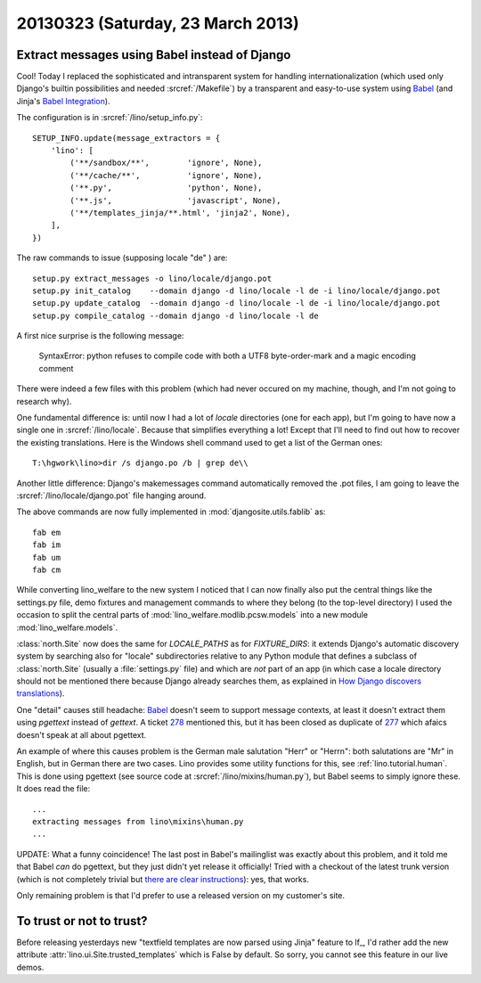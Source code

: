 ==================================
20130323 (Saturday, 23 March 2013)
==================================

Extract messages using Babel instead of Django
----------------------------------------------

Cool! Today I replaced the sophisticated and intransparent system for handling 
internationalization (which used only Django's builtin possibilities and 
needed :srcref:`/Makefile`) 
by a transparent and easy-to-use system using Babel_
(and Jinja's `Babel Integration 
<http://jinja.pocoo.org/docs/integration/>`__).

.. _Babel: http://babel.edgewall.org/wiki/Documentation/setup.html

The configuration is in :srcref:`/lino/setup_info.py`::

  SETUP_INFO.update(message_extractors = {
      'lino': [
          ('**/sandbox/**',        'ignore', None),
          ('**/cache/**',          'ignore', None),
          ('**.py',                'python', None),
          ('**.js',                'javascript', None),
          ('**/templates_jinja/**.html', 'jinja2', None),
      ],
  })


The raw commands to issue (supposing locale "de" ) are::

  setup.py extract_messages -o lino/locale/django.pot
  setup.py init_catalog    --domain django -d lino/locale -l de -i lino/locale/django.pot
  setup.py update_catalog  --domain django -d lino/locale -l de -i lino/locale/django.pot
  setup.py compile_catalog --domain django -d lino/locale -l de


A first nice surprise is the following message:

  SyntaxError: python refuses to compile code with both a UTF8 byte-order-mark and a magic encoding comment

There were indeed a few files with this problem (which had never occured 
on my machine, though, and I'm not going to research why).

One fundamental difference is: until now I had a 
lot of `locale` directories (one for each app), 
but I'm going to have now a single one in 
:srcref:`/lino/locale`.
Because that simplifies everything a lot!
Except that I'll need to find out how to recover the 
existing translations. 
Here is the Windows shell command used to get a list of the German ones::

  T:\hgwork\lino>dir /s django.po /b | grep de\\

Another little difference:
Django's makemessages command automatically removed the .pot files,
I am going to leave the :srcref:`/lino/locale/django.pot` file hanging around.

The above commands are now fully implemented in :mod:`djangosite.utils.fablib` as::

  fab em
  fab im
  fab um
  fab cm
  
  
While converting lino_welfare to the new system I 
noticed that I can now finally also put the central things 
like the settings.py file, demo fixtures and management commands
to where they belong (to the top-level directory)
I used the occasion to split the central parts of 
:mod:`lino_welfare.modlib.pcsw.models`
into a new module :mod:`lino_welfare.models`.

:class:`north.Site` now does the same for `LOCALE_PATHS` as for `FIXTURE_DIRS`: 
it extends Django's automatic discovery system by searching also for 
"locale" subdirectories relative to any Python module 
that defines a subclass of :class:`north.Site` 
(usually a :file:`settings.py` file) 
and which are *not* part of an app 
(in which case a locale directory should not be mentioned there because 
Django already searches them, as explained
in `How Django discovers translations
<https://docs.djangoproject.com/en/dev/topics/i18n/translation/#how-django-discovers-translations>`_).

One "detail" causes still headache: Babel_ doesn't seem to 
support message contexts, at least it doesn't extract them 
using `pgettext` instead of `gettext`.
A ticket `278 <http://babel.edgewall.org/ticket/278>`_ 
mentioned this, but it has been closed as duplicate
of `277 <http://babel.edgewall.org/ticket/277>`_
which afaics doesn't speak at all about pgettext.

An example of where this causes problem is 
the German male salutation "Herr" or "Herrn":
both salutations are "Mr" in English, 
but in German there are two cases. 
Lino provides some utility functions for this, 
see :ref:`lino.tutorial.human`. 
This is done using pgettext (see source code at
:srcref:`/lino/mixins/human.py`),
but Babel seems to simply ignore these.
It does read the file::

  ...
  extracting messages from lino\mixins\human.py
  ...
  

UPDATE: What a funny coincidence! 
The last post in Babel's mailinglist was exactly 
about this problem, and it told me that Babel *can* 
do pgettext, but they just didn't yet release it officially! 
Tried with a checkout of the latest trunk version 
(which is not completely trivial but 
`there are clear instructions 
<http://babel.edgewall.org/wiki/SubversionCheckout>`_): yes, that works.

Only remaining problem is that I'd prefer to use a released 
version on my customer's site.


To trust or not to trust?
-------------------------

Before releasing yesterdays new "textfield templates are now parsed using Jinja" 
feature to lf_, 
I'd rather add the new attribute :attr:`lino.ui.Site.trusted_templates` which is False 
by default. So sorry, you cannot see this feature in our live demos.



